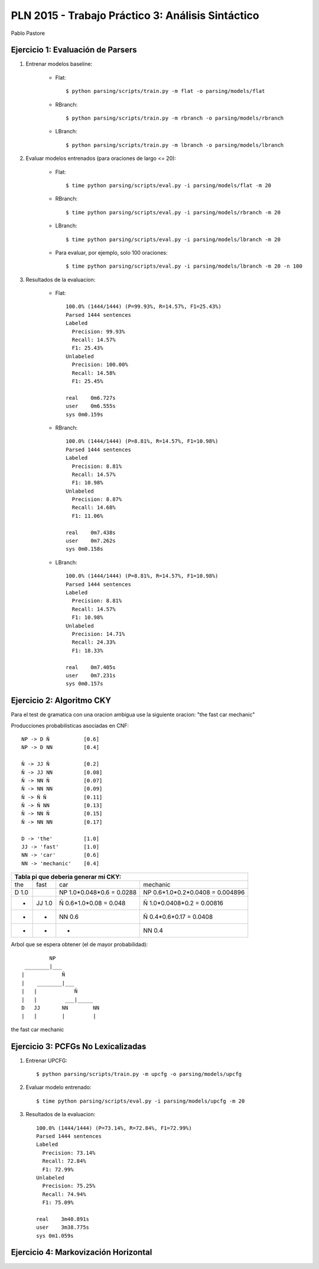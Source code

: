 PLN 2015 - Trabajo Práctico 3: Análisis Sintáctico
===================================================
Pablo Pastore


Ejercicio 1: Evaluación de Parsers
----------------------------------

1. Entrenar modelos baseline:

    - Flat::

        $ python parsing/scripts/train.py -m flat -o parsing/models/flat

    - RBranch::

        $ python parsing/scripts/train.py -m rbranch -o parsing/models/rbranch

    - LBranch::

        $ python parsing/scripts/train.py -m lbranch -o parsing/models/lbranch

2. Evaluar modelos entrenados (para oraciones de largo <= 20):

    - Flat::

        $ time python parsing/scripts/eval.py -i parsing/models/flat -m 20

    - RBranch::

        $ time python parsing/scripts/eval.py -i parsing/models/rbranch -m 20

    - LBranch::

        $ time python parsing/scripts/eval.py -i parsing/models/lbranch -m 20

    - Para evaluar, por ejemplo, solo 100 oraciones::

        $ time python parsing/scripts/eval.py -i parsing/models/lbranch -m 20 -n 100

3. Resultados de la evaluacion:

    - Flat::

        100.0% (1444/1444) (P=99.93%, R=14.57%, F1=25.43%)
        Parsed 1444 sentences
        Labeled
          Precision: 99.93%
          Recall: 14.57%
          F1: 25.43%
        Unlabeled
          Precision: 100.00%
          Recall: 14.58%
          F1: 25.45%

        real    0m6.727s
        user    0m6.555s
        sys 0m0.159s

    - RBranch::

        100.0% (1444/1444) (P=8.81%, R=14.57%, F1=10.98%)
        Parsed 1444 sentences
        Labeled
          Precision: 8.81%
          Recall: 14.57%
          F1: 10.98%
        Unlabeled
          Precision: 8.87%
          Recall: 14.68%
          F1: 11.06%

        real    0m7.438s
        user    0m7.262s
        sys 0m0.158s

    - LBranch::

        100.0% (1444/1444) (P=8.81%, R=14.57%, F1=10.98%)
        Parsed 1444 sentences
        Labeled
          Precision: 8.81%
          Recall: 14.57%
          F1: 10.98%
        Unlabeled
          Precision: 14.71%
          Recall: 24.33%
          F1: 18.33%

        real    0m7.405s
        user    0m7.231s
        sys 0m0.157s


Ejercicio 2: Algoritmo CKY
--------------------------

Para el test de gramatica con una oracion ambigua use la siguiente oracion: "the fast car mechanic"

Producciones probabilisticas asociadas en CNF::

    NP -> D Ñ           [0.6]
    NP -> D NN          [0.4]

    Ñ -> JJ Ñ           [0.2]
    Ñ -> JJ NN          [0.08]
    Ñ -> NN Ñ           [0.07]
    Ñ -> NN NN          [0.09]
    Ñ -> Ñ Ñ            [0.11]
    Ñ -> Ñ NN           [0.13]
    Ñ -> NN Ñ           [0.15]
    Ñ -> NN NN          [0.17]

    D -> 'the'          [1.0]
    JJ -> 'fast'        [1.0]
    NN -> 'car'         [0.6]
    NN -> 'mechanic'    [0.4]

+-----------------------------------------------------------------------------------------------------------------------------------------------+
| Tabla pi que deberia generar mi CKY:                                                                                                          |
+===================================+===================================+===================================+===================================+
| the                               | fast                              | car                               | mechanic                          |
+-----------------------------------+-----------------------------------+-----------------------------------+-----------------------------------+
| D  1.0                            |                                   | NP  1.0*0.048*0.6 = 0.0288        | NP  0.6*1.0*0.2*0.0408 = 0.004896 |
+-----------------------------------+-----------------------------------+-----------------------------------+-----------------------------------+
|                -                  | JJ  1.0                           | Ñ  0.6*1.0*0.08 = 0.048           | Ñ  1.0*0.0408*0.2 = 0.00816       |
+-----------------------------------+-----------------------------------+-----------------------------------+-----------------------------------+
|                -                  |                -                  | NN  0.6                           | Ñ  0.4*0.6*0.17 = 0.0408          |
+-----------------------------------+-----------------------------------+-----------------------------------+-----------------------------------+
|                -                  |                -                  |                -                  | NN  0.4                           |
+-----------------------------------+-----------------------------------+-----------------------------------+-----------------------------------+

Arbol que se espera obtener (el de mayor probabilidad)::

          NP
  ________|___
 |            Ñ
 |    ________|___
 |   |            Ñ
 |   |         ___|_____
 D   JJ       NN        NN
 |   |        |         |
the fast     car     mechanic


Ejercicio 3: PCFGs No Lexicalizadas
-----------------------------------

1. Entrenar UPCFG::

    $ python parsing/scripts/train.py -m upcfg -o parsing/models/upcfg

2. Evaluar modelo entrenado::

    $ time python parsing/scripts/eval.py -i parsing/models/upcfg -m 20

3. Resultados de la evaluacion::

    100.0% (1444/1444) (P=73.14%, R=72.84%, F1=72.99%)
    Parsed 1444 sentences
    Labeled
      Precision: 73.14%
      Recall: 72.84%
      F1: 72.99%
    Unlabeled
      Precision: 75.25%
      Recall: 74.94%
      F1: 75.09%

    real    3m40.891s
    user    3m38.775s
    sys 0m1.059s


Ejercicio 4: Markovización Horizontal
-------------------------------------
